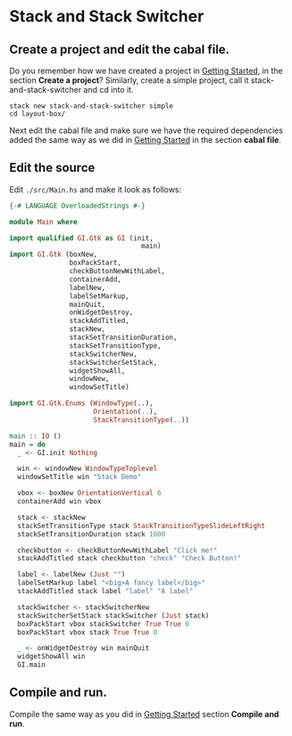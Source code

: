 * Stack and Stack Switcher
** Create a project and edit the cabal file.
Do you remember how we have created a project in [[file:2-getting-started.org][Getting Started]], in the section
*Create a project*? Similarly, create a simple project, call it
stack-and-stack-switcher and cd into it.
#+BEGIN_EXAMPLE
stack new stack-and-stack-switcher simple
cd layout-box/
#+END_EXAMPLE

Next edit the cabal file and make sure we have the required dependencies added
the same way as we did in [[file:2-getting-started.org][Getting Started]] in the section *cabal file*.
** Edit the source
Edit ~./src/Main.hs~ and make it look as follows:
#+BEGIN_SRC haskell
  {-# LANGUAGE OverloadedStrings #-}

  module Main where

  import qualified GI.Gtk as GI (init,
                                   main)
  import GI.Gtk (boxNew,
                 boxPackStart,
                 checkButtonNewWithLabel,
                 containerAdd,
                 labelNew,
                 labelSetMarkup,
                 mainQuit,
                 onWidgetDestroy,
                 stackAddTitled,
                 stackNew,
                 stackSetTransitionDuration,
                 stackSetTransitionType,
                 stackSwitcherNew,
                 stackSwitcherSetStack,
                 widgetShowAll,
                 windowNew,
                 windowSetTitle)

  import GI.Gtk.Enums (WindowType(..),
                       Orientation(..),
                       StackTransitionType(..))

  main :: IO ()
  main = do
    _ <- GI.init Nothing

    win <- windowNew WindowTypeToplevel
    windowSetTitle win "Stack Demo"

    vbox <- boxNew OrientationVertical 6
    containerAdd win vbox

    stack <- stackNew
    stackSetTransitionType stack StackTransitionTypeSlideLeftRight
    stackSetTransitionDuration stack 1000

    checkbutton <- checkButtonNewWithLabel "Click me!"
    stackAddTitled stack checkbutton "check" "Check Button!"

    label <- labelNew (Just "")
    labelSetMarkup label "<big>A fancy label</big>"
    stackAddTitled stack label "label" "A label"

    stackSwitcher <- stackSwitcherNew
    stackSwitcherSetStack stackSwitcher (Just stack)
    boxPackStart vbox stackSwitcher True True 0
    boxPackStart vbox stack True True 0

    _ <- onWidgetDestroy win mainQuit
    widgetShowAll win
    GI.main

#+END_SRC
** Compile and run.
Compile the same way as you did in [[file:2-getting-started.org][Getting Started]] section *Compile and run*.
